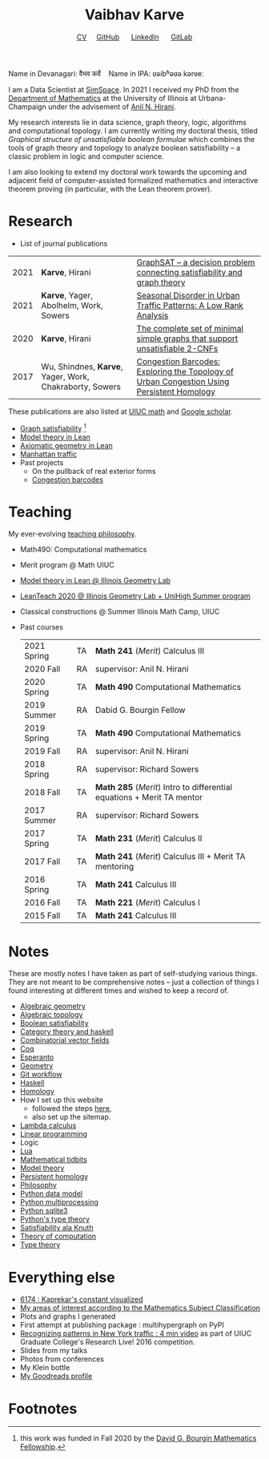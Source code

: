 #+title: Vaibhav Karve
#+options: toc:0 H:2 num:0
#+HTML_HEAD: <link rel="stylesheet" type="text/css" href="css/stylesheet.css" />
#+subtitle: [[file:CV.pdf][CV]]\nbsp{}\nbsp{}\nbsp{}\nbsp{} [[https://github.com/vaibhavkarve][GitHub]] \nbsp{}\nbsp{}\nbsp{}\nbsp{} [[https://www.linkedin.com/in/vaibhav-karve/][LinkedIn]] \nbsp{}\nbsp{}\nbsp{}\nbsp{} [[https://git.math.illinois.edu/vkarve2][GitLab]]

Name in Devanagari: वैभव कर्वे \nbsp{}\nbsp{} Name in IPA: ʋəibʱəʋə kərʋeː

I am a Data Scientist at [[https://simspace.com/][SimSpace]]. In 2021 I received my PhD from the
[[https://math.illinois.edu][Department of Mathematics]] at the University of Illinois at Urbana-Champaign
under the advisement of [[https://faculty.math.illinois.edu/~hirani/][Anil N. Hirani]].

My research interests lie in data science, graph theory, logic, algorithms
and computational topology. I am currently writing my doctoral thesis,
titled /Graphical structure of unsatisfiable boolean formulae/ which
combines the tools of graph theory and topology to analyze boolean
satisfiability -- a classic problem in logic and computer science.

I am also looking to extend my doctoral work towards the upcoming and adjacent
field of computer-assisted formalized mathematics and interactive theorem
proving (in particular, with the Lean theorem prover).

* Research
- List of journal publications
| 2021 | *Karve*, Hirani                                         | [[https://arxiv.org/abs/2105.11390][GraphSAT -- a decision problem connecting satisfiability and graph theory]]                 |
| 2021 | *Karve*, Yager, Abolhelm, Work, Sowers                  | [[https://link.springer.com/article/10.1007/s42421-021-00033-4][Seasonal Disorder in Urban Traffic Patterns: A Low Rank Analysis]]                          |
| 2020 | *Karve*, Hirani                                         | [[https://doi.org/10.1016/j.dam.2019.12.017][The complete set of minimal simple graphs that support unsatisfiable 2-CNFs]]               |
| 2017 | Wu, Shindnes, *Karve*, Yager, Work, Chakraborty, Sowers | [[https://arxiv.org/abs/1707.08557][Congestion Barcodes: Exploring the Topology of Urban Congestion Using Persistent Homology]] |
  These publications are also listed at [[https://math.illinois.edu/graduate-papers][UIUC math]] and [[https://scholar.google.com/citations?hl=en&user=_JqNTooAAAAJ][Google scholar]].
- [[file:satisfiability/index.org][Graph satisfiability]] [fn:1]
- [[file:igl2020.org][Model theory in Lean]]
- [[file:leanteach_2020.org][Axiomatic geometry in Lean]]
- [[file:manhattan_traffic.org][Manhattan traffic]]
- Past projects
  - On the pullback of real exterior forms
  - [[file:congestion_barcodes.org][Congestion barcodes]]

* Teaching
My ever-evolving [[file:Teaching_Philosophy_Statement.pdf][teaching philosophy]].
- Math490: Computational mathematics
- Merit program @ Math UIUC
- [[file:igl2020.org][Model theory in Lean @ Illinois Geometry Lab]]
- [[file:leanteach_2020.org][LeanTeach 2020 @ Illinois Geometry Lab + UniHigh Summer program]]
- Classical constructions @ Summer Illinois Math Camp, UIUC
- Past courses
  | 2021 Spring | TA | *Math 241* (/Merit/) Calculus III                                      |
  | 2020 Fall   | RA | supervisor: Anil N. Hirani                                             |
  | 2020 Spring | TA | *Math 490* Computational Mathematics                                   |
  | 2019 Summer | RA | Dabid G. Bourgin Fellow                                                |
  | 2019 Spring | TA | *Math 490* Computational Mathematics                                   |
  | 2019 Fall   | RA | supervisor: Anil N. Hirani                                             |
  | 2018 Spring | RA | supervisor: Richard Sowers                                             |
  | 2018 Fall   | TA | *Math 285* (/Merit/) Intro to differential equations + Merit TA mentor |
  | 2017 Summer | RA | supervisor: Richard Sowers                                             |
  | 2017 Spring | TA | *Math 231* (/Merit/) Calculus II                                       |
  | 2017 Fall   | TA | *Math 241* (/Merit/) Calculus III + Merit TA mentoring                 |
  | 2016 Spring | TA | *Math 241* Calculus III                                                |
  | 2016 Fall   | TA | *Math 221* (/Merit/) Calculus I                                        |
  | 2015 Fall   | TA | *Math 241* Calculus III                                                |
* Notes
These are mostly notes I have taken as part of self-studying various
things. They are not meant to be comprehensive notes -- just a collection of
things I found interesting at different times and wished to keep a record of.
- [[file:algebraic_geometry.pdf][Algebraic geometry]]
- [[file:algebraic_topology.pdf][Algebraic topology]]
- [[file:boolean_satisfiability.org][Boolean satisfiability]]
- [[file:category_theory_and_haskell.pdf][Category theory and haskell]]
- [[file:combinatorial_vector_fields.pdf][Combinatorial vector fields]]
- [[file:coq.pdf][Coq]]
- [[file:esperanto.pdf][Esperanto]]
- [[file:geometry.org][Geometry]]
- [[file:git_workflow.org][Git workflow]]
- [[file:haskell.pdf][Haskell]]
- [[file:homology.pdf][Homology]]
- How I set up this website
  - followed the steps [[https://orgmode.org/worg/org-tutorials/org-publish-html-tutorial.html][here]],
  - also set up the sitemap.
- [[file:lambda_calculus.pdf][Lambda calculus]]
- [[file:linear_programming.org][Linear programming]]
- Logic
- [[file:lua.pdf][Lua]]
- [[file:tidbits.org][Mathematical tidbits]]
- [[file:model_theory.org][Model theory]]
- [[file:persistent_homology.pdf][Persistent homology]]
- [[file:philosophy.pdf][Philosophy]]
- [[file:python_data_model.org][Python data model]]
- [[file:python_multiprocessing.org][Python multiprocessing]]
- [[file:python_sqlite.html][Python sqlite3]]
- [[file:pytype.org][Python's type theory]]
- [[file:taocp_sat.org][Satisfiability ala Knuth]]
- [[file:theory_of_computation.org][Theory of computation]]
- [[file:type_theory.org][Type theory]]

* Everything else
- [[file:6174.org][6174 : Kaprekar's constant visualized]]
- [[file:msc.org][My areas of interest according to the Mathematics Subject Classification]]
- Plots and graphs I generated
- First attempt at publishing package : multihypergraph on PyPI
- [[https://mediaspace.illinois.edu/media/t/1_6n9da3ph/10797641][Recognizing patterns in New York traffic : 4 min video]]
  as part of UIUC Graduate College's Research Live! 2016 competition.
- Slides from my talks
- Photos from conferences
- My Klein bottle
- [[https://goodreads.com/vaibhavkarve][My Goodreads profile]]

* Footnotes
[fn:1] this work was funded in Fall 2020 by the [[https://math.illinois.edu/academics/graduate-program/funding/graduate-awards-and-fellowships/david-g-bourgin-mathematics][David G. Bourgin Mathematics Fellowship]].
